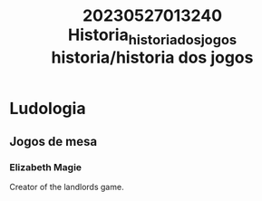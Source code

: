 :PROPERTIES:
:ID:       b37de23c-0605-4939-8988-86effad30f08
:END:
#+title: 20230527013240 Historia_historia_dos_jogos
#+title: historia/historia dos jogos
* Ludologia
** Jogos de mesa
*** Elizabeth Magie
Creator of the landlords game.
